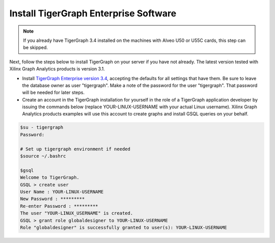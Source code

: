 Install TigerGraph Enterprise Software
--------------------------------------

.. note:: 
    If you already have TigerGraph 3.4 installed on the machines with Alveo U50 or U55C 
    cards, this step can be skipped. 


Next, follow the steps below to install TigerGraph on your server if you have 
not already.  The latest version tested with Xilinx Graph Analytics products is 
version 3.1.

* Install `TigerGraph Enterprise version 3.4 <https://info.tigergraph.com/enterprise-free>`_, 
  accepting the defaults for all settings that have them.  Be sure to leave the 
  database owner as user "tigergraph". Make a note of the password for the user "tigergraph". 
  That password will be needed for later steps.

* Create an account in the TigerGraph installation for yourself in the role of 
  a TigerGraph application developer by issuing the commands below (replace 
  YOUR-LINUX-USERNAME with your actual Linux username). Xilinx Graph Analytics 
  products examples will use this account to create graphs and install GSQL queries 
  on your behalf.

.. code-block:: bash

   $su - tigergraph
   Password:

   # Set up tigergraph environment if needed
   $source ~/.bashrc
   
   $gsql
   Welcome to TigerGraph.
   GSQL > create user
   User Name : YOUR-LINUX-USERNAME
   New Password : *********
   Re-enter Password : *********
   The user "YOUR-LINUX_USERNAME" is created.
   GSQL > grant role globaldesigner to YOUR-LINUX-USERNAME
   Role "globaldesigner" is successfully granted to user(s): YOUR-LINUX-USERNAME
